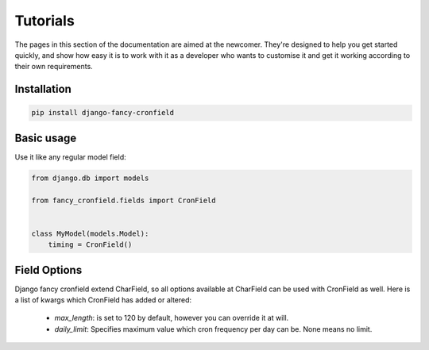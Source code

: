 #########
Tutorials
#########

The pages in this section of the documentation are aimed at the newcomer.
They're designed to help you get started quickly, and show how
easy it is to work with it as a developer who wants to customise it and
get it working according to their own requirements.

************
Installation
************

.. code:: shell

    pip install django-fancy-cronfield

***********
Basic usage
***********

Use it like any regular model field:

.. code:: python

    from django.db import models

    from fancy_cronfield.fields import CronField


    class MyModel(models.Model):
        timing = CronField()

*************
Field Options
*************

Django fancy cronfield extend CharField, so all options available at
CharField can be used with CronField as well. Here is a list of
kwargs which CronField has added or altered:

 - `max_length`: is set to 120 by default, however you can override it at will.
 - `daily_limit`: Specifies maximum value which cron frequency per day can be.
   None means no limit.